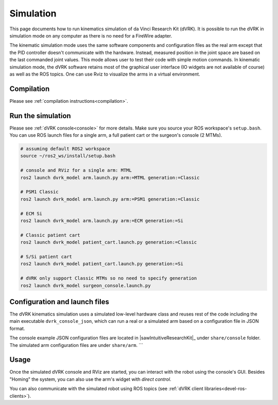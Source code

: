 .. _usage-simulation:

**********
Simulation
**********

This page documents how to run kinematics simulation of da Vinci
Research Kit (dVRK). It is possible to run the dVRK in simulation mode
on any computer as there is no need for a FireWire adapter.

The kinematic simulation mode uses the same software components and
configuration files as the real arm except that the PID controller
doesn't communicate with the hardware.  Instead, measured position in
the joint space are based on the last commanded joint values.  This
mode allows user to test their code with simple motion commands.  In
kinematic simulation mode, the dVRK software retains most of the
graphical user interface (IO widgets are not available of course) as
well as the ROS topics.  One can use Rviz to visualize the arms in a
virtual environment.

Compilation
###########

Please see :ref:`compilation instructions<compilation>`.

Run the simulation
##################

Please see :ref:`dVRK console<console>` for more details.  Make sure
you source your ROS workspace's ``setup.bash``.  You can use ROS
launch files for a single arm, a full patient cart or the surgeon's
console (2 MTMs).

.. code-block:: bash

   # assuming default ROS2 workspace
   source ~/ros2_ws/install/setup.bash

   # console and RViz for a single arm: MTML
   ros2 launch dvrk_model arm.launch.py arm:=MTML generation:=Classic

   # PSM1 Classic
   ros2 launch dvrk_model arm.launch.py arm:=PSM1 generation:=Classic

   # ECM Si
   ros2 launch dvrk_model arm.launch.py arm:=ECM generation:=Si

   # Classic patient cart
   ros2 launch dvrk_model patient_cart.launch.py generation:=Classic

   # S/Si patient cart
   ros2 launch dvrk_model patient_cart.launch.py generation:=Si

   # dVRK only support Classic MTMs so no need to specify generation
   ros2 launch dvrk_model surgeon_console.launch.py


Configuration and launch files
##############################

The dVRK kinematics simulation uses a simulated low-level hardware
class and reuses rest of the code including the main executable
``dvrk_console_json``, which can run a real or a simulated arm based
on a configuration file in JSON format.

The console example JSON configuration files are located in
|sawIntuitiveResearchKit|_ under ``share/console`` folder. The
simulated arm configuration files are under ``share/arm``.  ```


Usage
#####

Once the simulated dVRK console and RViz are started, you can
interact with the robot using the console's GUI.  Besides "Homing" the
system, you can also use the arm's widget with *direct control*.

You can also communicate with the simulated robot using ROS topics
(see :ref:`dVRK client libraries<devel-ros-clients>`).
